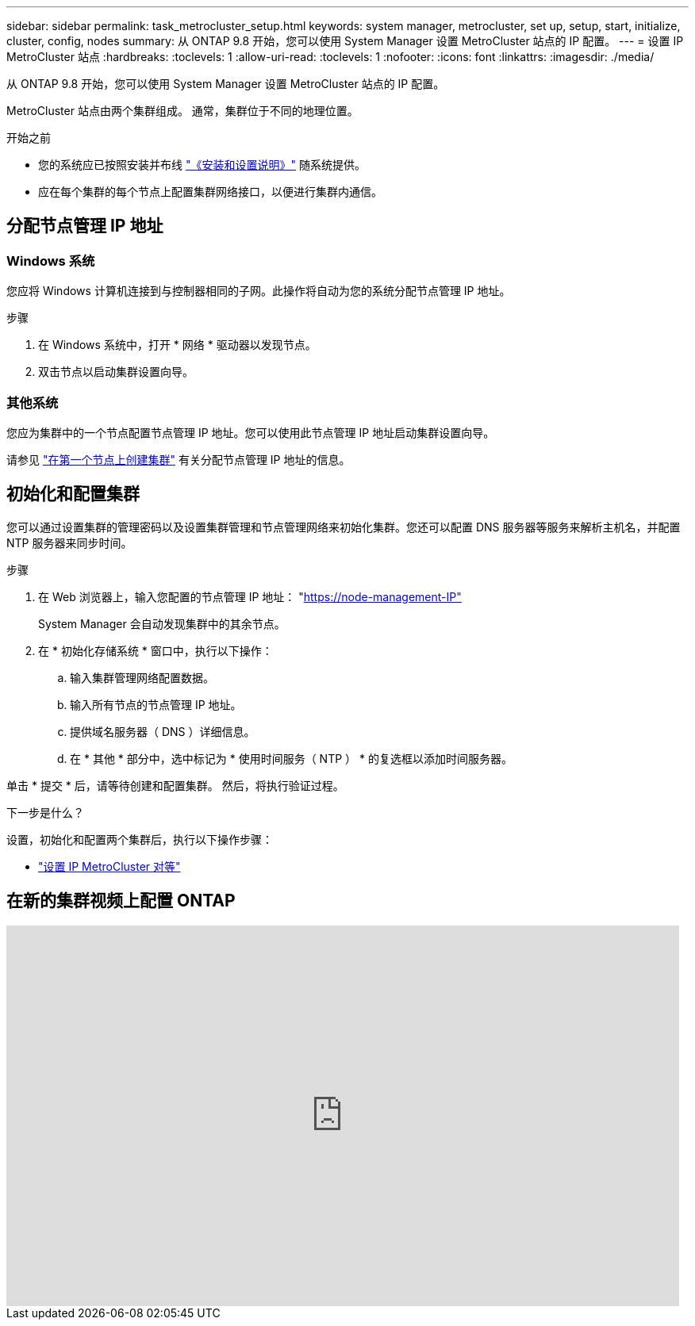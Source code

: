 ---
sidebar: sidebar 
permalink: task_metrocluster_setup.html 
keywords: system manager, metrocluster, set up, setup, start, initialize, cluster, config, nodes 
summary: 从 ONTAP 9.8 开始，您可以使用 System Manager 设置 MetroCluster 站点的 IP 配置。 
---
= 设置 IP MetroCluster 站点
:hardbreaks:
:toclevels: 1
:allow-uri-read: 
:toclevels: 1
:nofooter: 
:icons: font
:linkattrs: 
:imagesdir: ./media/


[role="lead"]
从 ONTAP 9.8 开始，您可以使用 System Manager 设置 MetroCluster 站点的 IP 配置。

MetroCluster 站点由两个集群组成。  通常，集群位于不同的地理位置。

.开始之前
* 您的系统应已按照安装并布线 https://docs.netapp.com/us-en/ontap-systems/index.html["《安装和设置说明》"^] 随系统提供。
* 应在每个集群的每个节点上配置集群网络接口，以便进行集群内通信。




== 分配节点管理 IP 地址



=== Windows 系统

您应将 Windows 计算机连接到与控制器相同的子网。此操作将自动为您的系统分配节点管理 IP 地址。

.步骤
. 在 Windows 系统中，打开 * 网络 * 驱动器以发现节点。
. 双击节点以启动集群设置向导。




=== 其他系统

您应为集群中的一个节点配置节点管理 IP 地址。您可以使用此节点管理 IP 地址启动集群设置向导。

请参见 link:./software_setup/task_create_the_cluster_on_the_first_node.html["在第一个节点上创建集群"] 有关分配节点管理 IP 地址的信息。



== 初始化和配置集群

您可以通过设置集群的管理密码以及设置集群管理和节点管理网络来初始化集群。您还可以配置 DNS 服务器等服务来解析主机名，并配置 NTP 服务器来同步时间。

.步骤
. 在 Web 浏览器上，输入您配置的节点管理 IP 地址： "https://node-management-IP"[]
+
System Manager 会自动发现集群中的其余节点。

. 在 * 初始化存储系统 * 窗口中，执行以下操作：
+
.. 输入集群管理网络配置数据。
.. 输入所有节点的节点管理 IP 地址。
.. 提供域名服务器（ DNS ）详细信息。
.. 在 * 其他 * 部分中，选中标记为 * 使用时间服务（ NTP ） * 的复选框以添加时间服务器。




单击 * 提交 * 后，请等待创建和配置集群。  然后，将执行验证过程。

.下一步是什么？
设置，初始化和配置两个集群后，执行以下操作步骤：

* link:task_metrocluster_peering.html["设置 IP MetroCluster 对等"]




== 在新的集群视频上配置 ONTAP

video::PiX41bospbQ[youtube,width=848,height=480]